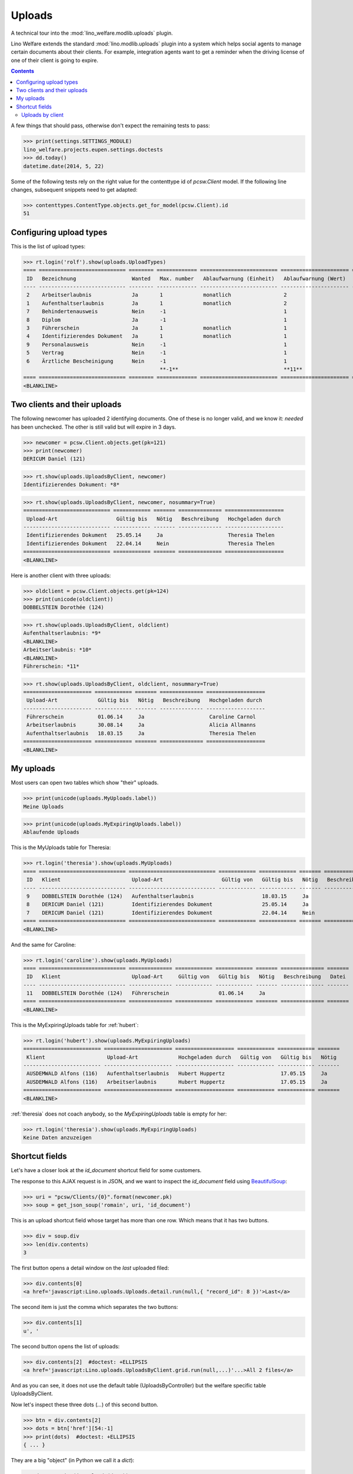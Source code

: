 .. _welfare.specs.uploads:

=============
Uploads
=============

.. How to test only this document:

    $ python setup.py test -s tests.SpecsTests.test_uploads

    doctest init:
    
    >>> import lino
    >>> lino.startup('lino_welfare.projects.eupen.settings.doctests')
    >>> from lino.api.doctest import *

A technical tour into the :mod:`lino_welfare.modlib.uploads` plugin.

Lino Welfare extends the standard :mod:`lino.modlib.uploads` plugin
into a system which helps social agents to manage certain documents
about their clients. For example, integration agents want to get a
reminder when the driving license of one of their client is going to
expire.

.. contents::
   :depth: 2

    
A few things that should pass, otherwise don't expect the remaining
tests to pass:

>>> print(settings.SETTINGS_MODULE)
lino_welfare.projects.eupen.settings.doctests
>>> dd.today()
datetime.date(2014, 5, 22)

Some of the following tests rely on the right value for the
contenttype id of `pcsw.Client` model. If the following line changes,
subsequent snippets need to get adapted:

>>> contenttypes.ContentType.objects.get_for_model(pcsw.Client).id
51

Configuring upload types
========================

This is the list of upload types:

>>> rt.login('rolf').show(uploads.UploadTypes)
==== ============================ ======== ============= ========================= ====================== ============================
 ID   Bezeichnung                  Wanted   Max. number   Ablaufwarnung (Einheit)   Ablaufwarnung (Wert)   Upload shortcut
---- ---------------------------- -------- ------------- ------------------------- ---------------------- ----------------------------
 2    Arbeitserlaubnis             Ja       1             monatlich                 2
 1    Aufenthaltserlaubnis         Ja       1             monatlich                 2
 7    Behindertenausweis           Nein     -1                                      1
 8    Diplom                       Ja       -1                                      1
 3    Führerschein                 Ja       1             monatlich                 1
 4    Identifizierendes Dokument   Ja       1             monatlich                 1                      Identifizierendes Dokument
 9    Personalausweis              Nein     -1                                      1
 5    Vertrag                      Nein     -1                                      1
 6    Ärztliche Bescheinigung      Nein     -1                                      1
                                            **-1**                                  **11**
==== ============================ ======== ============= ========================= ====================== ============================
<BLANKLINE>


Two clients and their uploads
=============================

The following newcomer has uploaded 2 identifying documents. One of
these is no longer valid, and we know it: `needed` has been unchecked.
The other is still valid but will expire in 3 days.

>>> newcomer = pcsw.Client.objects.get(pk=121)
>>> print(newcomer)
DERICUM Daniel (121)

>>> rt.show(uploads.UploadsByClient, newcomer)
Identifizierendes Dokument: *8*

>>> rt.show(uploads.UploadsByClient, newcomer, nosummary=True)
============================ ============ ======= ============== ===================
 Upload-Art                   Gültig bis   Nötig   Beschreibung   Hochgeladen durch
---------------------------- ------------ ------- -------------- -------------------
 Identifizierendes Dokument   25.05.14     Ja                     Theresia Thelen
 Identifizierendes Dokument   22.04.14     Nein                   Theresia Thelen
============================ ============ ======= ============== ===================
<BLANKLINE>

Here is another client with three uploads:

>>> oldclient = pcsw.Client.objects.get(pk=124)
>>> print(unicode(oldclient))
DOBBELSTEIN Dorothée (124)

>>> rt.show(uploads.UploadsByClient, oldclient)
Aufenthaltserlaubnis: *9*
<BLANKLINE>
Arbeitserlaubnis: *10*
<BLANKLINE>
Führerschein: *11*


>>> rt.show(uploads.UploadsByClient, oldclient, nosummary=True)
====================== ============ ======= ============== ===================
 Upload-Art             Gültig bis   Nötig   Beschreibung   Hochgeladen durch
---------------------- ------------ ------- -------------- -------------------
 Führerschein           01.06.14     Ja                     Caroline Carnol
 Arbeitserlaubnis       30.08.14     Ja                     Alicia Allmanns
 Aufenthaltserlaubnis   18.03.15     Ja                     Theresia Thelen
====================== ============ ======= ============== ===================
<BLANKLINE>


My uploads
==========

Most users can open two tables which show "their" uploads.

>>> print(unicode(uploads.MyUploads.label))
Meine Uploads

>>> print(unicode(uploads.MyExpiringUploads.label))
Ablaufende Uploads

This is the MyUploads table for Theresia:

>>> rt.login('theresia').show(uploads.MyUploads)
==== ============================ ============================ ============ ============ ======= ============== =======
 ID   Klient                       Upload-Art                   Gültig von   Gültig bis   Nötig   Beschreibung   Datei
---- ---------------------------- ---------------------------- ------------ ------------ ------- -------------- -------
 9    DOBBELSTEIN Dorothée (124)   Aufenthaltserlaubnis                      18.03.15     Ja
 8    DERICUM Daniel (121)         Identifizierendes Dokument                25.05.14     Ja
 7    DERICUM Daniel (121)         Identifizierendes Dokument                22.04.14     Nein
==== ============================ ============================ ============ ============ ======= ============== =======
<BLANKLINE>


And the same for Caroline:

>>> rt.login('caroline').show(uploads.MyUploads)
==== ============================ ============== ============ ============ ======= ============== =======
 ID   Klient                       Upload-Art     Gültig von   Gültig bis   Nötig   Beschreibung   Datei
---- ---------------------------- -------------- ------------ ------------ ------- -------------- -------
 11   DOBBELSTEIN Dorothée (124)   Führerschein                01.06.14     Ja
==== ============================ ============== ============ ============ ======= ============== =======
<BLANKLINE>


This is the MyExpiringUploads table for :ref:`hubert`:

>>> rt.login('hubert').show(uploads.MyExpiringUploads)
========================= ====================== =================== ============ ============ =======
 Klient                    Upload-Art             Hochgeladen durch   Gültig von   Gültig bis   Nötig
------------------------- ---------------------- ------------------- ------------ ------------ -------
 AUSDEMWALD Alfons (116)   Aufenthaltserlaubnis   Hubert Huppertz                  17.05.15     Ja
 AUSDEMWALD Alfons (116)   Arbeitserlaubnis       Hubert Huppertz                  17.05.15     Ja
========================= ====================== =================== ============ ============ =======
<BLANKLINE>

:ref:`theresia` does not coach anybody, so the `MyExpiringUploads`
table is empty for her:

>>> rt.login('theresia').show(uploads.MyExpiringUploads)
Keine Daten anzuzeigen



Shortcut fields
===============

Let's have a closer look at the `id_document` shortcut field for
some customers. 

The response to this AJAX request is in JSON, and we want to inspect
the `id_document` field using `BeautifulSoup
<http://www.crummy.com/software/BeautifulSoup/bs4/doc/>`_:

>>> uri = "pcsw/Clients/{0}".format(newcomer.pk)
>>> soup = get_json_soup('romain', uri, 'id_document')

This is an upload shortcut field whose target has more than one
row. Which means that it has two buttons.

>>> div = soup.div
>>> len(div.contents)
3

The first button opens a detail window on the *last* uploaded filed:

>>> div.contents[0]
<a href='javascript:Lino.uploads.Uploads.detail.run(null,{ "record_id": 8 })'>Last</a>

The second item is just the comma which separates the two buttons:

>>> div.contents[1]
u', '

The second button opens the list of uploads:

>>> div.contents[2]  #doctest: +ELLIPSIS
<a href='javascript:Lino.uploads.UploadsByClient.grid.run(null,...)'...>All 2 files</a>

And as you can see, it does not use the default table
(UploadsByController) but the welfare specific table UploadsByClient.

Now let's inspect these three dots (`...`) of this second button.

>>> btn = div.contents[2]
>>> dots = btn['href'][54:-1]
>>> print(dots)  #doctest: +ELLIPSIS 
{ ... }

They are a big "object" (in Python we call it a `dict`):

>>> d = AttrDict(json.loads(dots))

It has 3 keys:

>>> print(json.dumps(d.keys()))
["record_id", "param_values", "base_params"]

>>> d.record_id
8
>>> d.base_params
{u'mt': 51, u'type': 4, u'mk': 121}
>>> print(json.dumps(d.param_values))  #doctest: +NORMALIZE_WHITESPACE
{"userHidden": null, "upload_typeHidden": null, "end_date": null,
"observed_eventHidden": "20", "observed_event": "Est active",
"coached_by": null, "upload_type": null, "coached_byHidden": null,
"start_date": null, "user": null}



Uploads by client
-----------------

:class:`UploadsByClient
<lino_welfare.modlib.uploads.models.UploadsByClient>` shows all the
uploads of a given client, but it has a customized
:meth:`get_slave_summary <lino.core.actors.Actor.get_slave_summary>`.

The following example is going to use client #177 as master.

>>> obj = pcsw.Client.objects.get(pk=177)
>>> print(obj)
BRECHT Bernd (177)

Here we use :func:`lino.api.doctest.get_json_soup` to inspect what the
summary view of `UploadsByClient` returns for this client.

>>> soup = get_json_soup('rolf', 'pcsw/Clients/177', 'UploadsByClient')
>>> print(soup.get_text())
... #doctest: +NORMALIZE_WHITESPACE
Aufenthaltserlaubnis: Arbeitserlaubnis: Führerschein: 3Identifizierendes Dokument: 4Diplom:

The HTML fragment contains five links:

>>> links = soup.find_all('a')
>>> len(links)
5

The first link would run the insert action on `UploadsByClient`, with
the owner set to this client

>>> btn = links[0]
>>> print(btn.string)
None
>>> print(btn.img['src'])
/static/images/mjames/add.png

>>> print(btn)
... #doctest: +NORMALIZE_WHITESPACE +ELLIPSIS
<a href='javascript:Lino.uploads.UploadsByClient.insert.run(null,{ ... })' 
style="vertical-align:-30%;" 
title="Neuen Datensatz erstellen"><img alt="add" 
src="/static/images/mjames/add.png"/></a>

>>> print(links[2].get('href'))
... #doctest: +NORMALIZE_WHITESPACE +ELLIPSIS
javascript:Lino.uploads.Uploads.detail.run(null,{ "record_id": 3 })

>>> print(links[3].get('href'))
... #doctest: +NORMALIZE_WHITESPACE +ELLIPSIS
javascript:Lino.uploads.Uploads.detail.run(null,{ "record_id": 4 })


Now let's inspect the javascript of the first button

>>> dots = btn['href'][56:-1]
>>> print(dots)  #doctest: +ELLIPSIS 
{ ... }

They are a big "object" (in Python we call it a `dict`):

>>> d = AttrDict(json.loads(dots))

It has 3 keys:

>>> len(d)
3

>>> len(d.param_values)
10

>>> d.base_params
{u'mt': 51, u'mk': 177, u'type_id': 1}

>>> d.data_record.keys()
[u'phantom', u'data', u'title']
>>> d.data_record['phantom']
True
>>> print(d.data_record['title'])
Einfügen in Uploads von BRECHT Bernd (177) (Ist aktiv)

>>> d.data_record['data'].keys()
[u'file', u'owner', u'id', u'userHidden', u'projectHidden', u'needed', u'disabled_fields', u'type', u'start_date', u'description', u'end_date', u'company', u'contact_role', u'disable_editing', u'companyHidden', u'contact_personHidden', u'user', u'contact_roleHidden', u'remark', u'disabled_actions', u'typeHidden', u'project', u'contact_person']

>>> d.data_record['data']
{u'file': u'', u'owner': u'&lt;a href="javascript:Lino.pcsw.Clients.detail.run(null,{ &amp;quot;record_id&amp;quot;: 177 })"&gt;BRECHT Bernd (177)&lt;/a&gt;', u'id': None, u'userHidden': 1, u'projectHidden': 177, u'needed': True, u'disabled_fields': {u'mimetype': True}, u'type': u'Aufenthaltserlaubnis', u'start_date': None, u'description': u'', u'end_date': None, u'company': None, u'contact_role': None, u'disable_editing': False, u'companyHidden': None, u'contact_personHidden': None, u'user': u'Rolf Rompen', u'contact_roleHidden': None, u'remark': u'', u'disabled_actions': {}, u'typeHidden': 1, u'project': u'BRECHT Bernd (177)', u'contact_person': None}
